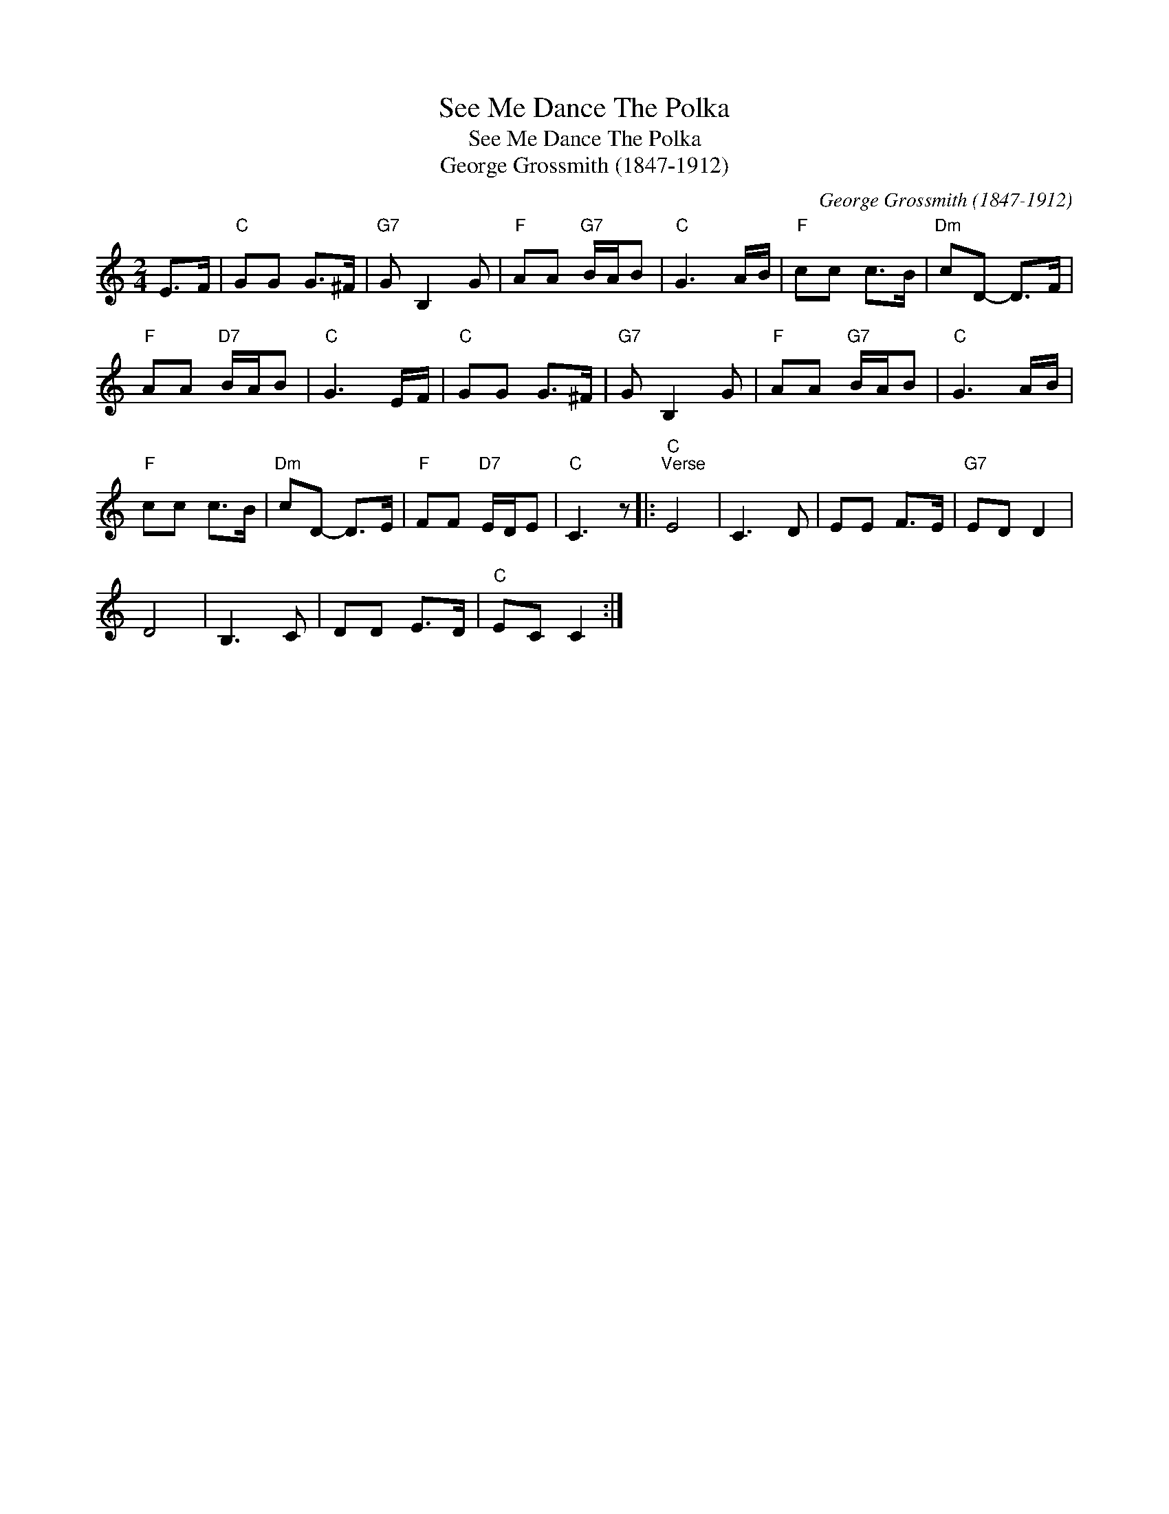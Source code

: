 X:1
T:See Me Dance The Polka
T:See Me Dance The Polka
T:George Grossmith (1847-1912)
C:George Grossmith (1847-1912)
L:1/8
M:2/4
K:C
V:1 treble 
V:1
 E>F |"C" GG G>^F |"G7" G B,2 G |"F" AA"G7" B/A/B |"C" G3 A/B/ |"F" cc c>B |"Dm" cD- D>F | %7
"F" AA"D7" B/A/B |"C" G3 E/F/ |"C" GG G>^F |"G7" G B,2 G |"F" AA"G7" B/A/B |"C" G3 A/B/ | %13
"F" cc c>B |"Dm" cD- D>E |"F" FF"D7" E/D/E |"C" C3 z |:"C""^Verse" E4 | C3 D | EE F>E |"G7" ED D2 | %21
 D4 | B,3 C | DD E>D |"C" EC C2 :| %25

